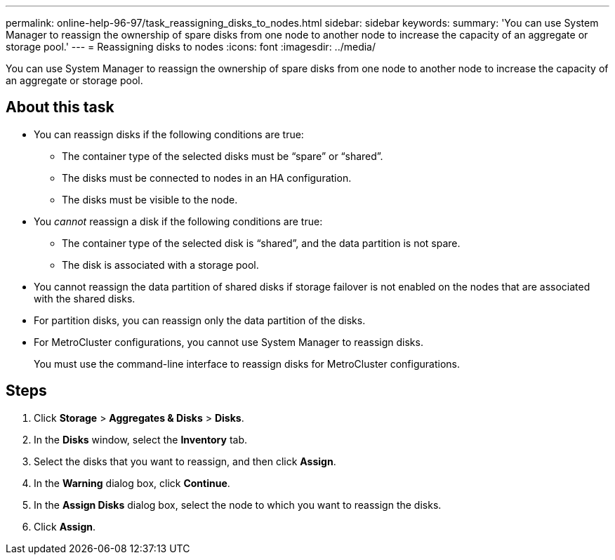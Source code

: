 ---
permalink: online-help-96-97/task_reassigning_disks_to_nodes.html
sidebar: sidebar
keywords: 
summary: 'You can use System Manager to reassign the ownership of spare disks from one node to another node to increase the capacity of an aggregate or storage pool.'
---
= Reassigning disks to nodes
:icons: font
:imagesdir: ../media/

[.lead]
You can use System Manager to reassign the ownership of spare disks from one node to another node to increase the capacity of an aggregate or storage pool.

== About this task

* You can reassign disks if the following conditions are true:
 ** The container type of the selected disks must be "`spare`" or "`shared`".
 ** The disks must be connected to nodes in an HA configuration.
 ** The disks must be visible to the node.
* You _cannot_ reassign a disk if the following conditions are true:
 ** The container type of the selected disk is "`shared`", and the data partition is not spare.
 ** The disk is associated with a storage pool.
* You cannot reassign the data partition of shared disks if storage failover is not enabled on the nodes that are associated with the shared disks.
* For partition disks, you can reassign only the data partition of the disks.
* For MetroCluster configurations, you cannot use System Manager to reassign disks.
+
You must use the command-line interface to reassign disks for MetroCluster configurations.

== Steps

. Click *Storage* > *Aggregates & Disks* > *Disks*.
. In the *Disks* window, select the *Inventory* tab.
. Select the disks that you want to reassign, and then click *Assign*.
. In the *Warning* dialog box, click *Continue*.
. In the *Assign Disks* dialog box, select the node to which you want to reassign the disks.
. Click *Assign*.
